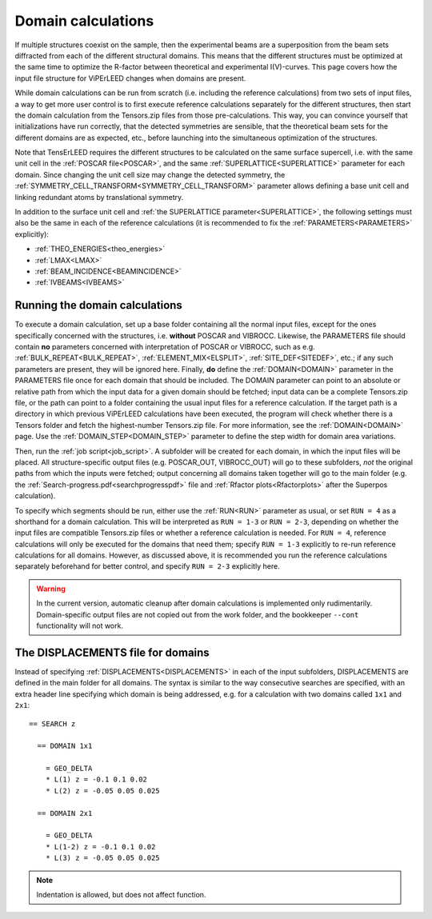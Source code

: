 .. _domain_calculation:

===================
Domain calculations
===================

If multiple structures coexist on the sample, then the experimental beams are a superposition from the beam sets diffracted from each of the different structural domains. This means that the different structures must be optimized at the same time to optimize the R-factor between theoretical and experimental I(V)-curves.
This page covers how the input file structure for ViPErLEED changes when domains are present.

While domain calculations can be run from scratch (i.e. including the reference calculations) from two sets of input files, a way to get more user control is to first execute reference calculations separately for the different structures, then start the domain calculation from the Tensors.zip files from those pre-calculations.
This way, you can convince yourself that initializations have run correctly, that the detected symmetries are sensible, that the theoretical beam sets for the different domains are as expected, etc., before launching into the simultaneous optimization of the structures.

Note that TensErLEED requires the different structures to be calculated on the same surface supercell, i.e. with the same unit cell in the :ref:`POSCAR file<POSCAR>`, and the same :ref:`SUPERLATTICE<SUPERLATTICE>` parameter for each domain.
Since changing the unit cell size may change the detected symmetry, the :ref:`SYMMETRY_CELL_TRANSFORM<SYMMETRY_CELL_TRANSFORM>`  parameter allows defining a base unit cell and linking redundant atoms by translational symmetry.

In addition to the surface unit cell and :ref:`the SUPERLATTICE parameter<SUPERLATTICE>`, the following settings must also be the same in each of the reference calculations (it is recommended to fix the :ref:`PARAMETERS<PARAMETERS>` explicitly):

-  :ref:`THEO_ENERGIES<theo_energies>` 
-  :ref:`LMAX<LMAX>` 
-  :ref:`BEAM_INCIDENCE<BEAMINCIDENCE>` 
-  :ref:`IVBEAMS<IVBEAMS>` 

Running the domain calculations
-------------------------------

To execute a domain calculation, set up a base folder containing all the normal input files, except for the ones specifically concerned with the structures, i.e. **without** POSCAR and VIBROCC. Likewise, the PARAMETERS file should contain **no** parameters concerned with interpretation of POSCAR or VIBROCC, such as e.g. :ref:`BULK_REPEAT<BULK_REPEAT>`, :ref:`ELEMENT_MIX<ELSPLIT>`, :ref:`SITE_DEF<SITEDEF>`, etc.; if any such parameters are present, they will be ignored here.
Finally, **do** define the :ref:`DOMAIN<DOMAIN>` parameter in the PARAMETERS file once for each domain that should be included.
The DOMAIN parameter can point to an absolute or relative path from which the input data for a given domain should be fetched; input data can be a complete Tensors.zip file, or the path can point to a folder containing the usual input files for a reference calculation.
If the target path is a directory in which previous ViPErLEED calculations have been executed, the program will check whether there is a Tensors folder and fetch the highest-number Tensors.zip file.
For more information, see the :ref:`DOMAIN<DOMAIN>`  page. Use the :ref:`DOMAIN_STEP<DOMAIN_STEP>`  parameter to define the step width for domain area variations.

Then, run the :ref:`job script<job_script>`. A subfolder will be created for each domain, in which the input files will be placed.
All structure-specific output files (e.g. POSCAR_OUT, VIBROCC_OUT) will go to these subfolders, *not* the original paths from which the inputs were fetched; output concerning all domains taken together will go to the main folder (e.g. the :ref:`Search-progress.pdf<searchprogresspdf>` file and :ref:`Rfactor plots<Rfactorplots>`  after the Superpos calculation).

To specify which segments should be run, either use the :ref:`RUN<RUN>`  parameter as usual, or set ``RUN = 4`` as a shorthand for a domain calculation. This will be interpreted as ``RUN = 1-3`` or ``RUN = 2-3``, depending on whether the input files are compatible Tensors.zip files or whether a reference calculation is needed. For ``RUN = 4``, reference calculations will only be executed for the domains that need them; specify ``RUN = 1-3`` explicitly to re-run reference calculations for all domains.
However, as discussed above, it is recommended you run the reference calculations separately beforehand for better control, and specify ``RUN = 2-3`` explicitly here.

.. warning:: 
  In the current version, automatic cleanup after domain calculations is implemented only rudimentarily.
  Domain-specific output files are not copied out from the work folder, and the bookkeeper ``--cont`` functionality will not work.

The DISPLACEMENTS file for domains
----------------------------------

Instead of specifying :ref:`DISPLACEMENTS<DISPLACEMENTS>`  in each of the input subfolders, DISPLACEMENTS are defined in the main folder for all domains. The syntax is similar to the way consecutive searches are specified, with an extra header line specifying which domain is being addressed, e.g. for a calculation with two domains called ``1x1`` and ``2x1``:

::

   == SEARCH z

     == DOMAIN 1x1
    
       = GEO_DELTA
       * L(1) z = -0.1 0.1 0.02
       * L(2) z = -0.05 0.05 0.025

     == DOMAIN 2x1

       = GEO_DELTA
       * L(1-2) z = -0.1 0.1 0.02
       * L(3) z = -0.05 0.05 0.025

.. note:: Indentation is allowed, but does not affect function.